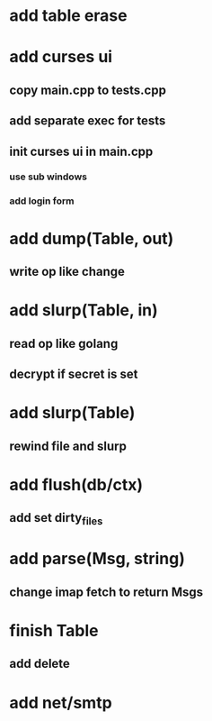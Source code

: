 * add table erase
* add curses ui
** copy main.cpp to tests.cpp
** add separate exec for tests
** init curses ui in main.cpp
*** use sub windows
*** add login form
* add dump(Table, out)
** write op like change
* add slurp(Table, in)
** read op like golang
** decrypt if secret is set
* add slurp(Table)
** rewind file and slurp
* add flush(db/ctx)
** add set dirty_files
* add parse(Msg, string)
** change imap fetch to return Msgs
* finish Table
** add delete
* add net/smtp
